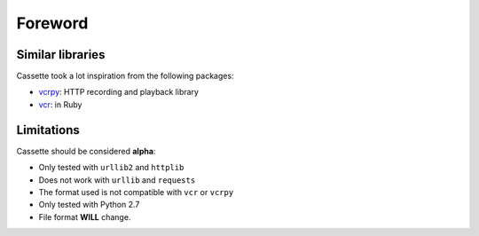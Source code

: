 Foreword
========

Similar libraries
-----------------

Cassette took a lot inspiration from the following packages:

-  `vcrpy <https://github.com/kevin1024/vcrpy>`__: HTTP recording and playback library
-  `vcr <https://github.com/myronmarston/vcr>`__: in Ruby

Limitations
-----------

Cassette should be considered **alpha**:

-  Only tested with ``urllib2`` and ``httplib``
-  Does not work with ``urllib`` and ``requests``
-  The format used is not compatible with ``vcr`` or ``vcrpy``
-  Only tested with Python 2.7
-  File format **WILL** change.
